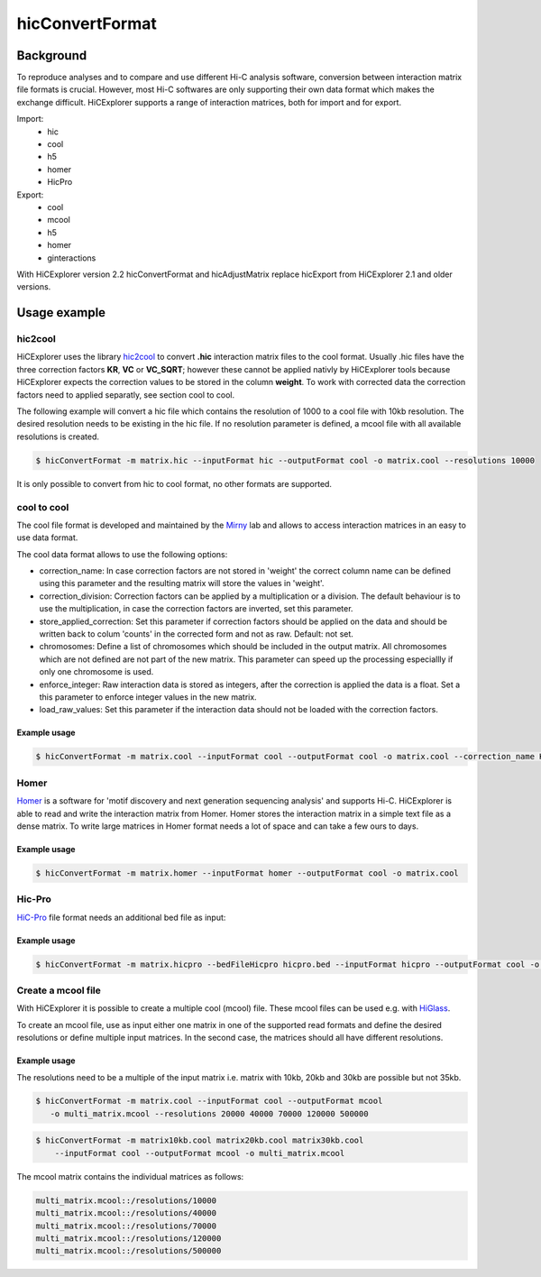 .. _hicConvertFormat:

hicConvertFormat
================

.. argparse::
   :ref: hicexplorer.hicConvertFormat.parse_arguments
   :prog: hicConvertFormat

Background
^^^^^^^^^^

To reproduce analyses and to compare and use different Hi-C analysis software, conversion between interaction matrix file formats is crucial.
However, most Hi-C softwares are only supporting their own data format which makes the exchange difficult. HiCExplorer supports a range of 
interaction matrices, both for import and for export. 

Import:
    - hic
    - cool
    - h5
    - homer
    - HicPro

Export:
    - cool
    - mcool
    - h5
    - homer
    - ginteractions

With HiCExplorer version 2.2 hicConvertFormat and hicAdjustMatrix replace hicExport from HiCExplorer 2.1 and older versions.


Usage example
^^^^^^^^^^^^^

hic2cool
""""""""

HiCExplorer uses the library hic2cool_  to convert **.hic** interaction matrix files to the cool format. Usually .hic files 
have the three correction factors **KR**, **VC** or **VC_SQRT**; however these cannot be applied nativly by HiCExplorer tools because 
HiCExplorer expects the correction values to be stored in the column **weight**.
To work with corrected data the correction factors need to applied separatly, see section cool to cool.

.. _hic2cool: https://github.com/4dn-dcic/hic2cool

The following example will convert a hic file which contains the resolution of 1000 to a cool file with 10kb resolution. The desired 
resolution needs to be existing in the hic file. If no resolution parameter is defined, a mcool file with all available resolutions is created.

.. code:: bash

    $ hicConvertFormat -m matrix.hic --inputFormat hic --outputFormat cool -o matrix.cool --resolutions 10000

It is only possible to convert from hic to cool format, no other formats are supported.

cool to cool
""""""""""""

The cool file format is developed and maintained by the Mirny_ lab and allows to access interaction matrices in an easy to use data format.

.. _Mirny: https://github.com/mirnylab/cooler


The cool data format allows to use the following options:

- correction_name: In case correction factors are not stored in 'weight' the correct column name can be defined using this parameter and the resulting matrix will store the values in 'weight'.
- correction_division: Correction factors can be applied by a multiplication or a division. The default behaviour is to use the multiplication, in case the correction factors are inverted, set this parameter.
- store_applied_correction: Set this parameter if correction factors should be applied on the data and should be written back to colum 'counts' in the corrected form and not as raw. Default: not set.
- chromosomes: Define a list of chromosomes which should be included in the output matrix. All chromosomes which are not defined are not part of the new matrix. This parameter can speed up the processing especiallly if only one chromosome is used.
- enforce_integer: Raw interaction data is stored as integers, after the correction is applied the data is a float. Set a this parameter to enforce integer values in the new matrix.
- load_raw_values: Set this parameter if the interaction data should not be loaded with the correction factors.

Example usage
-------------

.. code:: bash

    $ hicConvertFormat -m matrix.cool --inputFormat cool --outputFormat cool -o matrix.cool --correction_name KR

Homer
"""""

Homer_ is a software for 'motif discovery and next generation sequencing analysis' and supports Hi-C. HiCExplorer is able to read and write the interaction matrix from Homer. Homer stores the interaction matrix in a simple text file as a dense matrix. To write 
large matrices in Homer format needs a lot of space and can take a few ours to days. 

.. _Homer: http://homer.ucsd.edu/homer/index.html

Example usage
-------------

.. code:: bash

    $ hicConvertFormat -m matrix.homer --inputFormat homer --outputFormat cool -o matrix.cool

Hic-Pro
"""""""

HiC-Pro_ file format needs an additional bed file as input:

Example usage
-------------

.. code:: bash

    $ hicConvertFormat -m matrix.hicpro --bedFileHicpro hicpro.bed --inputFormat hicpro --outputFormat cool -o matrix.cool

.. _HiC-Pro: https://github.com/nservant/HiC-Pro

Create a mcool file
"""""""""""""""""""

With HiCExplorer it is possible to create a multiple cool (mcool) file. These mcool files can be used e.g. with HiGlass_.

.. _HiGlass: http://higlass.io/

To create an mcool file, use as input either one matrix in one of the supported read formats and define the desired resolutions or define
multiple input matrices. In the second case, the matrices should all have different resolutions.

Example usage
-------------

The resolutions need to be a multiple of the input matrix i.e. matrix with 10kb, 20kb and 30kb are possible but not 35kb.

.. code:: bash

    $ hicConvertFormat -m matrix.cool --inputFormat cool --outputFormat mcool
       -o multi_matrix.mcool --resolutions 20000 40000 70000 120000 500000

.. code:: bash

    $ hicConvertFormat -m matrix10kb.cool matrix20kb.cool matrix30kb.cool 
        --inputFormat cool --outputFormat mcool -o multi_matrix.mcool

The mcool matrix contains the individual matrices as follows:


.. code:: 

    multi_matrix.mcool::/resolutions/10000
    multi_matrix.mcool::/resolutions/40000
    multi_matrix.mcool::/resolutions/70000
    multi_matrix.mcool::/resolutions/120000
    multi_matrix.mcool::/resolutions/500000


